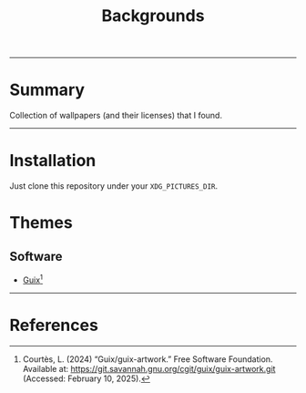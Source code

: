 #+title: Backgrounds
#+OPTIONS: f:t

-----

* Summary

Collection of wallpapers (and their licenses) that I found.

-----

* Installation

Just clone this repository under your =XDG_PICTURES_DIR=.

* Themes

** Software

- [[https://git.savannah.gnu.org/cgit/guix/guix-artwork.git][Guix]][fn:1]

-----

* References

[fn:1] Courtès, L. (2024) “Guix/guix-artwork.” Free Software Foundation. Available at: https://git.savannah.gnu.org/cgit/guix/guix-artwork.git (Accessed: February 10, 2025).
